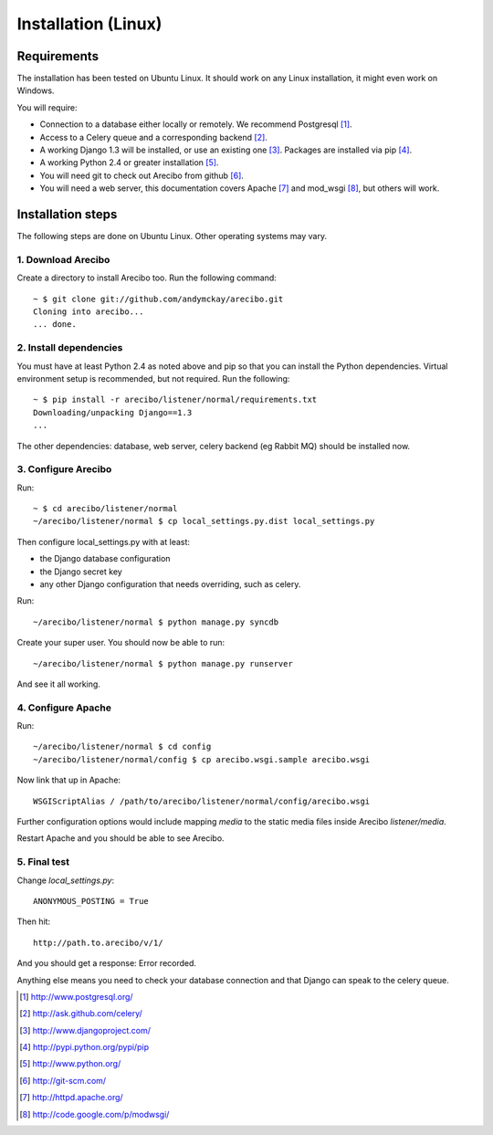 Installation (Linux)
====================================

Requirements
----------------------------

The installation has been tested on Ubuntu Linux. It should work on any Linux installation, it might even work on Windows.

You will require:

- Connection to a database either locally or remotely. We recommend Postgresql [1]_.

- Access to a Celery queue and a corresponding backend [2]_.

- A working Django 1.3 will be installed, or use an existing one [3]_. Packages are installed via pip [4]_.

- A working Python 2.4 or greater installation [5]_. 

- You will need git to check out Arecibo from github [6]_.

- You will need a web server, this documentation covers Apache [7]_ and mod_wsgi [8]_, but others will work.


Installation steps
------------------------------------------------

The following steps are done on Ubuntu Linux. Other operating systems may vary.

1. Download Arecibo
~~~~~~~~~~~~~~~~~~~~~~~~~~~~~~~~~~~~~~~~~~~~~~~~

Create a directory to install Arecibo too. Run the following command::

    ~ $ git clone git://github.com/andymckay/arecibo.git
    Cloning into arecibo...
    ... done.   

2. Install dependencies
~~~~~~~~~~~~~~~~~~~~~~~~~~~~~~~~~~~~~~~~~~~~~~~~

You must have at least Python 2.4 as noted above and pip so that you can install the Python dependencies. Virtual environment setup is recommended, but not required. Run the following::

    ~ $ pip install -r arecibo/listener/normal/requirements.txt
    Downloading/unpacking Django==1.3
    ... 

The other dependencies: database, web server, celery backend (eg Rabbit MQ) should be installed now.

3. Configure Arecibo
~~~~~~~~~~~~~~~~~~~~~~~~~~~~~~~~~~~~~~~~~~~~~~~~

Run::

    ~ $ cd arecibo/listener/normal
    ~/arecibo/listener/normal $ cp local_settings.py.dist local_settings.py

Then configure local_settings.py with at least:

* the Django database configuration

* the Django secret key

* any other Django configuration that needs overriding, such as celery.

Run::

    ~/arecibo/listener/normal $ python manage.py syncdb

Create your super user. You should now be able to run::

    ~/arecibo/listener/normal $ python manage.py runserver
    
And see it all working.

4. Configure Apache
~~~~~~~~~~~~~~~~~~~~~~~~~~~~~~~~~~~~~~~~~~~~~~~~

Run::

    ~/arecibo/listener/normal $ cd config
    ~/arecibo/listener/normal/config $ cp arecibo.wsgi.sample arecibo.wsgi
    
Now link that up in Apache::

    WSGIScriptAlias / /path/to/arecibo/listener/normal/config/arecibo.wsgi

Further configuration options would include mapping *media* to the static media files inside Arecibo *listener/media*.

Restart Apache and you should be able to see Arecibo.

5. Final test
~~~~~~~~~~~~~~~~~~~~~~~~~~~~~~~~~~~~~~~~~~~~~~~~

Change *local_settings.py*::

    ANONYMOUS_POSTING = True
    
Then hit::

    http://path.to.arecibo/v/1/
    
And you should get a response: Error recorded.

Anything else means you need to check your database connection and that Django
can speak to the celery queue.

.. [1] http://www.postgresql.org/

.. [2] http://ask.github.com/celery/

.. [3] http://www.djangoproject.com/

.. [4] http://pypi.python.org/pypi/pip

.. [5] http://www.python.org/

.. [6] http://git-scm.com/

.. [7] http://httpd.apache.org/

.. [8] http://code.google.com/p/modwsgi/
